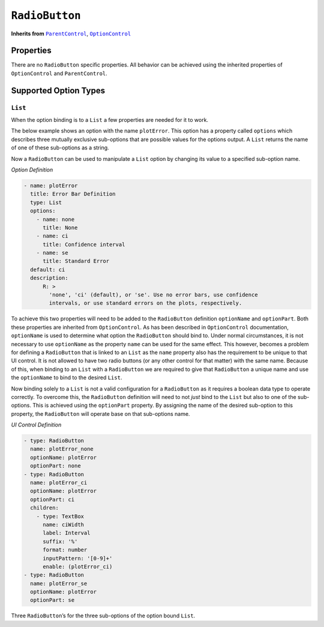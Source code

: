 .. sectionauthor:: Jonathon Love

===============
``RadioButton``
===============

**Inherits from** |ui_parentcontrol|_, |ui_optioncontrol|_

Properties
----------

There are no ``RadioButton`` specific properties. All behavior can be
achieved using the inherited properties of ``OptionControl`` and
``ParentControl``.

Supported Option Types
----------------------

``List``
~~~~~~~~

When the option binding is to a ``List`` a few properties are needed for
it to work.

The below example shows an option with the name ``plotError``. This
option has a property called ``options`` which describes three mutually
exclusive sub-options that are possible values for the options output. A
``List`` returns the name of one of these sub-options as a string.

Now a ``RadioButton`` can be used to manipulate a ``List`` option by
changing its value to a specified sub-option name.

*Option Definition*

.. code-block:: yaml

   - name: plotError
     title: Error Bar Definition
     type: List
     options:
       - name: none
         title: None
       - name: ci
         title: Confidence interval
       - name: se
         title: Standard Error
     default: ci
     description:
         R: >
           'none', 'ci' (default), or 'se'. Use no error bars, use confidence
           intervals, or use standard errors on the plots, respectively.

To achieve this two properties will need to be added to the
``RadioButton`` definition ``optionName`` and ``optionPart``. Both these
properties are inherited from ``OptionControl``. As has been described
in ``OptionControl`` documentation, ``optionName`` is used to determine
what option the ``RadioButton`` should bind to. Under normal
circumstances, it is not necessary to use ``optionName`` as the property
``name`` can be used for the same effect. This however, becomes a
problem for defining a ``RadioButton`` that is linked to an ``List`` as
the ``name`` property also has the requirement to be unique to that UI
control. It is not allowed to have two radio buttons (or any other
control for that matter) with the same name. Because of this, when
binding to an ``List`` with a ``RadioButton`` we are required to give
that ``RadioButton`` a unique name and use the ``optionName`` to bind to
the desired ``List``.

Now binding solely to a ``List`` is not a valid configuration for a
``RadioButton`` as it requires a boolean data type to operate correctly.
To overcome this, the ``RadioButton`` definition will need to not *just*
bind to the ``List`` but also to one of the sub-options. This is
achieved using the ``optionPart`` property. By assigning the name of the
desired sub-option to this property, the ``RadioButton`` will operate
base on that sub-options name.

*UI Control Definition*

.. code-block:: yaml

   - type: RadioButton
     name: plotError_none
     optionName: plotError
     optionPart: none
   - type: RadioButton
     name: plotError_ci
     optionName: plotError
     optionPart: ci
     children:
       - type: TextBox
         name: ciWidth
         label: Interval
         suffix: '%'
         format: number
         inputPattern: '[0-9]+'
         enable: (plotError_ci)
   - type: RadioButton
     name: plotError_se
     optionName: plotError
     optionPart: se

Three ``RadioButton``\ ’s for the three sub-options of the option bound
``List``.

.. --------------------------------------------------------------------

.. |ui_parentcontrol|  replace:: ``ParentControl``
.. _ui_parentcontrol:  ui_parentcontrol.html

.. |ui_optioncontrol|  replace:: ``OptionControl``
.. _ui_optioncontrol:  ui_optioncontrol.html
